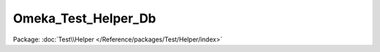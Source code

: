 --------------------
Omeka_Test_Helper_Db
--------------------

Package: :doc:`Test\\Helper </Reference/packages/Test/Helper/index>`

.. php:class:: Omeka_Test_Helper_Db

    Catch-all class for database helper methods that are shared across test cases.

    .. php:method:: __construct(Zend_Db_Adapter_Abstract $dbAdapter, $prefix)

        :type $dbAdapter: Zend_Db_Adapter_Abstract
        :param $dbAdapter:
        :param $prefix:

    .. php:method:: __call($method, $args)

        Proxy to the db adapter object for all other requests.

        :type $method: string
        :param $method: Method name.
        :type $args: array
        :param $args: Method arguments.
        :returns: array

    .. php:method:: factory($dbConfig)

        Create an instance of the helper that is configured for the correct
        database.

        :param $dbConfig:

    .. php:method:: tableExists($tableName)

        Check whether a table exists in the database.

        :type $tableName: string
        :param $tableName:
        :returns: bool

    .. php:method:: getTableCount($prefix = null)

        Get the number of tables in the database.

        :type $prefix: string
        :param $prefix:
        :returns: int

    .. php:method:: dropTables($tables = null)

        Drop the tables from the database.

        :param $tables:

    .. php:method:: truncateTables($tables = null)

        Truncate the tables from the database.

        :param $tables:

    .. php:method:: install()

    .. php:method:: getTableNames()

        Get the tables in the database.

        :returns: array

    .. php:method:: getRowCount($tableName)

        Get the number of rows in a table.

        :type $tableName: string
        :param $tableName:
        :returns: int

    .. php:method:: getAdapter()

    .. php:method:: getPrefix()
